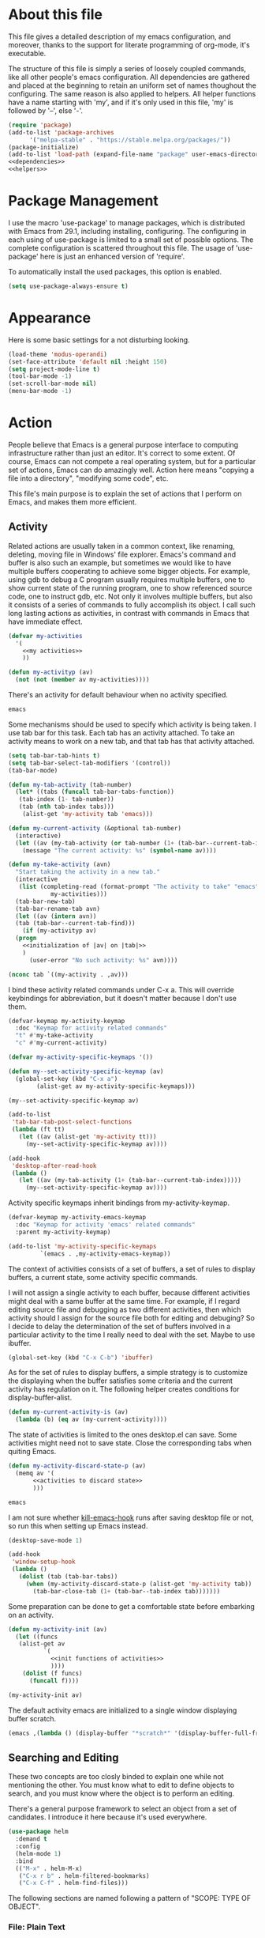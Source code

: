 :PROPERTIES:
:header-args:emacs-lisp: :noweb no-export :tangle no
:END:
#+STARTUP: content

* About this file
This file gives a detailed description of my emacs configuration,
and moreover, thanks to the support for literate programming of org-mode,
it's executable.

The structure of this file is simply a series of loosely coupled commands,
like all other people's emacs configuration. All dependencies are gathered
and placed at the beginning to retain an uniform set of names thoughout
the configuring. The same reason is also applied to helpers. All helper
functions have a name starting with 'my', and if it's only used in this file,
'my' is followed by '--', else '-'.

#+begin_src emacs-lisp :tangle yes
  (require 'package)
  (add-to-list 'package-archives
        '("melpa-stable" . "https://stable.melpa.org/packages/"))
  (package-initialize)
  (add-to-list 'load-path (expand-file-name "package" user-emacs-directory))
  <<dependencies>>
  <<helpers>>
#+end_src

* Package Management
I use the macro 'use-package' to manage packages,
which is distributed with Emacs from 29.1, including installing, configuring.
The configuring in each using of use-package is limited to a small set
of possible options. The complete configuration is scattered throughout
this file. The usage of 'use-package' here is just an enhanced version
of 'require'.

To automatically install the used packages, this option is enabled.

#+begin_src emacs-lisp :noweb-ref dependencies
  (setq use-package-always-ensure t)
#+end_src

* Appearance
Here is some basic settings for a not disturbing looking.

#+begin_src emacs-lisp :tangle yes
  (load-theme 'modus-operandi)
  (set-face-attribute 'default nil :height 150)
  (setq project-mode-line t)
  (tool-bar-mode -1)
  (set-scroll-bar-mode nil)
  (menu-bar-mode -1)
#+end_src

* Action
People believe that Emacs is a general purpose interface to
computing infrastructure rather than just an editor. It's correct
to some extent. Of course, Emacs can not compete a real operating system,
but for a particular set of actions, Emacs can do amazingly well.
Action here means "copying a file into a directory", "modifying some code", etc.

This file's main purpose is to explain the set of actions that I perform on Emacs,
and makes them more efficient.

** Activity
Related actions are usually taken in a common context, like renaming, deleting, moving
file in Windows' file explorer. Emacs's command and buffer is also such
an example, but sometimes we would like to have multiple buffers cooperating to
achieve some bigger objects. For example, using gdb to debug a C program
usually requires multiple buffers, one to show current state of the running program,
one to show referenced source code, one to instruct gdb, etc. Not only it involves
multiple buffers, but also it consists of a series of commands to fully accomplish
its object.
I call such long lasting actions as activities, in contrast with commands in Emacs
that have immediate effect.

#+begin_src emacs-lisp :noweb-ref helpers
  (defvar my-activities
    '(
      <<my activities>>
      ))

  (defun my-activityp (av)
    (not (not (member av my-activities))))
#+end_src

There's an activity for default behaviour when no activity specified.

#+begin_src emacs-lisp :noweb-ref "my activities"
  emacs
#+end_src

Some mechanisms should be used to specify which activity is being taken. I use tab bar
for this task. Each tab has an activity attached. To take an activity means
to work on a new tab, and that tab has that activity attached.

#+begin_src emacs-lisp :tangle yes
  (setq tab-bar-tab-hints t)
  (setq tab-bar-select-tab-modifiers '(control))
  (tab-bar-mode)
#+end_src

#+begin_src emacs-lisp :noweb-ref helpers
  (defun my-tab-activity (tab-number)
    (let* ((tabs (funcall tab-bar-tabs-function))
  	 (tab-index (1- tab-number))
  	 (tab (nth tab-index tabs)))
      (alist-get 'my-activity tab 'emacs)))

  (defun my-current-activity (&optional tab-number)
    (interactive)
    (let ((av (my-tab-activity (or tab-number (1+ (tab-bar--current-tab-index))))))
      (message "The current activity: %s" (symbol-name av))))

  (defun my-take-activity (avn)
    "Start taking the activity in a new tab."
    (interactive
     (list (completing-read (format-prompt "The activity to take" "emacs")
  			  my-activities)))
    (tab-bar-new-tab)
    (tab-bar-rename-tab avn)
    (let ((av (intern avn))
  	(tab (tab-bar--current-tab-find)))
      (if (my-activityp av)
  	(progn
  	  <<initialization of |av| on |tab|>>
  	  )
        (user-error "No such activity: %s" avn))))
#+end_src

#+begin_src emacs-lisp :noweb-ref "initialization of |av| on |tab|"
  (nconc tab `((my-activity . ,av)))
#+end_src

I bind these activity related commands under C-x a. This will override
keybindings for abbreviation, but it doesn't matter because I don't use them.

#+begin_src emacs-lisp :noweb-ref helpers
  (defvar-keymap my-activity-keymap
    :doc "Keymap for activity related commands"
    "t" #'my-take-activity
    "c" #'my-current-activity)

  (defvar my-activity-specific-keymaps '())
  
  (defun my--set-activity-specific-keymap (av)
    (global-set-key (kbd "C-x a")
  		  (alist-get av my-activity-specific-keymaps)))
#+end_src

#+begin_src emacs-lisp :noweb-ref "initialization of |av| on |tab|"
  (my--set-activity-specific-keymap av)
#+end_src

#+begin_src emacs-lisp :tangle yes
  (add-to-list
   'tab-bar-tab-post-select-functions
   (lambda (ft tt)
     (let ((av (alist-get 'my-activity tt)))
       (my--set-activity-specific-keymap av))))
  
  (add-hook
   'desktop-after-read-hook
   (lambda ()
     (let ((av (my-tab-activity (1+ (tab-bar--current-tab-index)))))
       (my--set-activity-specific-keymap av))))
#+end_src

Activity specific keymaps inherit bindings from my-activity-keymap.

#+begin_src emacs-lisp :noweb-ref helpers
    (defvar-keymap my-activity-emacs-keymap
      :doc "Keymap for activity 'emacs' related commands"
      :parent my-activity-keymap)

    (add-to-list 'my-activity-specific-keymaps
    	     `(emacs . ,my-activity-emacs-keymap))
#+end_src

The context of activities consists of a set of buffers, a set of rules to display buffers,
a current state, some activity specific commands.

I will not assign a single activity to each buffer, because different activities might
deal with a same buffer at the same time. For example, if I regard editing source file
and debugging as two different activities, then which activity should I assign for
the source file both for editing and debuging?
So I decide to delay the determination of the set of buffers
involved in a particular activity to the time I really need to deal with the set.
Maybe to use ibuffer.

#+begin_src emacs-lisp :tangle yes
  (global-set-key (kbd "C-x C-b") 'ibuffer)
#+end_src

As for the set of rules to display buffers, a simple strategy is to customize
the displaying when the buffer satisfies some criteria and the current activity has
regulation on it. The following helper creates conditions for display-buffer-alist.

#+begin_src emacs-lisp :noweb-ref helpers
  (defun my-current-activity-is (av)
    (lambda (b) (eq av (my-current-activity))))
#+end_src

The state of activities is limited to the ones desktop.el can save.
Some activities might need not to save state. Close the corresponding tabs
when quiting Emacs.

#+begin_src emacs-lisp :noweb-ref helpers
  (defun my-activity-discard-state-p (av)
    (memq av '(
  	     <<activities to discard state>>
  	     )))
#+end_src

#+begin_src emacs-lisp :noweb-ref "activities to discard state"
  emacs
#+end_src

I am not sure whether _kill-emacs-hook_ runs after saving desktop file or not,
so run this when setting up Emacs instead.

#+begin_src emacs-lisp :tangle yes
  (desktop-save-mode 1)

  (add-hook
   'window-setup-hook
   (lambda ()
     (dolist (tab (tab-bar-tabs))
       (when (my-activity-discard-state-p (alist-get 'my-activity tab))
         (tab-bar-close-tab (1+ (tab-bar--tab-index tab)))))))
#+end_src

Some preparation can be done to get a comfortable state
before embarking on an activity.

#+begin_src emacs-lisp :noweb-ref helpers
  (defun my-activity-init (av)
    (let ((funcs
  	 (alist-get av
  		    `(
  		      <<init functions of activities>>
  		      ))))
      (dolist (f funcs)
        (funcall f))))
#+end_src

#+begin_src emacs-lisp :noweb-ref "initialization of |av| on |tab|"
  (my-activity-init av)
#+end_src

The default activity emacs are initialized to a single window displaying
buffer scratch.

#+begin_src emacs-lisp :noweb-ref "init functions of activities"
  (emacs ,(lambda () (display-buffer "*scratch*" '(display-buffer-full-frame))))
#+end_src

** Searching and Editing
These two concepts are too closly binded to explain one while not mentioning the other.
You must know what to edit to define objects to search, and you must know
where the object is to perform an editing.

There's a general purpose framework to select an object
from a set of candidates. I introduce it here because it's used everywhere.

#+begin_src emacs-lisp :noweb-ref dependencies
  (use-package helm
    :demand t
    :config
    (helm-mode 1)
    :bind
    (("M-x" . helm-M-x)
     ("C-x r b" . helm-filtered-bookmarks)
     ("C-x C-f" . helm-find-files)))
#+end_src

The following sections are named following a pattern of "SCOPE: TYPE OF OBJECT".

*** File: Plain Text
If the searching and the editing is limited to a single file,
I prefer vi's key bindings than Emacs's originals.

#+begin_src emacs-lisp :noweb-ref dependencies
  (use-package evil
    :demand t
    :custom
    (evil-want-C-u-delete t)
    (evil-want-C-u-scroll t)
    (evil-want-Y-yank-to-eol t)
    :config
    (evil-mode 1)
  (use-package evil-commentary
    :demand t
    :config
    (evil-commentary-mode))
  (require 'evil-textobj-entire)
#+end_src

Vi's key bindings are messing when not dealing with plain text.

#+begin_src emacs-lisp :tangle yes
  (evil-set-initial-state 'Info-mode 'emacs)
  (evil-set-initial-state 'dired-mode 'emacs)
  (evil-set-initial-state 'Man-mode 'emacs)
  (evil-set-initial-state 'xref--xref-buffer-mode 'emacs)
  (evil-set-initial-state 'help-mode 'emacs))
#+end_src

Some modification to key bindings.

#+begin_src emacs-lisp :tangle yes
  (keymap-unset evil-normal-state-map "M-." t)
  (define-key evil-outer-text-objects-map evil-textobj-entire-key 'evil-entire-entire-buffer)
  (define-key evil-inner-text-objects-map evil-textobj-entire-key 'evil-entire-entire-buffer)
#+end_src

I sometimes input CJK characters.

chu_desk_add_dep(librime-dev)
#+begin_src emacs-lisp :noweb-ref dependencies
  (use-package rime
    :custom
    (default-input-method "rime")
    (rime-disable-predicates
     '(rime-predicate-after-alphabet-char-p
       rime-predicate-prog-in-code-p)))
#+end_src

*** Project: Plain Text
I use project.el for this job.

- project-find-regexp (C-x p g)
- project-query-replace-regexp (C-x p r)

*** Project: Source Code
It's convenient if we can go beyond plain text, and operate on the structure
of source code directly. LSP is good for this purpose.

#+begin_src emacs-lisp :noweb-ref dependencies
  (use-package eglot
    :demand t
    :custom (eglot-extend-to-xref t)
    :bind (:map eglot-mode-map
  	      ("C-c h" . eldoc))
    :hook
    (
     <<the major modes that make use of eglot>>
     ))
#+end_src

*** Project: File
- project-find-file (C-x p f)
- project-dired (C-x p D)

*** File System: File
A shortcut to access the directory that contains all local repositories.

#+begin_src emacs-lisp :tangle yes
  (defun my-dired-reps ()
    (interactive)
    (dired (getenv "REPOSITORY_HOME")))

  (keymap-set my-activity-keymap "d" 'my-dired-reps)
#+end_src

#+begin_src emacs-lisp :tangle yes
  (setq dired-maybe-use-globstar t)
  (setq dired-listing-switches "-ahl")
  (setq dired-isearch-filenames t)
#+end_src

** Meta
These actions take effect on Emacs, like buffer, window, etc, which
can not be classified in previous chapters.

#+begin_src emacs-lisp :tangle yes
  (global-set-key (kbd "C-M-h") 'windmove-left)
  (global-set-key (kbd "C-M-j") 'windmove-down)
  (global-set-key (kbd "C-M-k") 'windmove-up)
  (global-set-key (kbd "C-M-l") 'windmove-right)
#+end_src

* General Editing
The most important activity is undoubtedly editing.
This chapter gives a common settings for all specific editing activities.

#+begin_src emacs-lisp :noweb-ref "my activities"
  editing
#+end_src

#+begin_src emacs-lisp :noweb-ref helpers
  (defvar-keymap my-activity-editing-keymap
    :doc "Keymap for activity 'editing' related commands"
    :parent my-activity-keymap)

  (add-to-list 'my-activity-specific-keymaps
  	     `(editing . ,my-activity-editing-keymap))
#+end_src

Some people might think of writing as simply output of thought,
but it's actually combination of input and output. When writing, writers of
articles have to check dictionaries, writers of research papers have to
read other papers, writers of code, or programmers, have to check
document, other part of code, debugger output, to get thought more clear
and eventually let thought flow out.

Reading is indivisible from writing, so to make reading more comfortable
while writing, I seperate the root window equally and horizontally
to two child windows: editing area and referencing area.
The child windows of each area is aranged vertically.
If the root window is not splited horizontally, the whole of it is
an editing area. In this case, the referencing area is nil.

This setting is good for a screen of normal size, for usually I
use only two columns of windows.

#+begin_src emacs-lisp :noweb-ref helpers
  (defun my-activity-editing-area (&optional window)
    (let* ((win (or window (selected-window)))
  	 (root (frame-root-window win)))
      (if (window-left-child root)
  	(unless (eq win root)
  	  (while (not (eq (window-parent win) root))
  	    (setq win (window-parent win))))
        (setq win root))
      win))

  (defun my-activity-editing-editing-area (&optional window)
    (let ((root (frame-root-window window)))
      (or (window-left-child root) root)))

  (defun my-activity-editing-referencing-area (&optional window)
    (let ((root (frame-root-window window)))
      (if (window-left-child root)
  	(window-next-sibling (my-activity-editing-editing-area window))
        nil)))

  (defun my-activity-editing-in-editing-area-p (&optional window)
    (eq (my-activity-editing-area window)
        (my-activity-editing-editing-area window)))

  (defun my-activity-editing-in-referencing-area-p (&optional window)
    (not (my-activity-editing-in-editing-area-p window)))
#+end_src

After the determination of area, there are some convenient commands.

#+begin_src emacs-lisp :noweb-ref helpers
  (defun my-activity-editing-close-referencing-area (&optional window)
    (interactive)
    (delete-window (my-activity-editing-referencing-area window)))

  (defun my--activity-editing-display-buffer-in-referencing-area (buffer alist)
    (let ((ref (my-activity-editing-referencing-area)))
      (when ref
        (delete-window ref))
      (window--display-buffer buffer (split-root-window-right) 'reuse alist)))

  (defun my-activity-editing-move-to-referencing-area (&optional window)
    (interactive)
    (let* ((win (or window (selected-window)))
  	 (buf (window-buffer win)))
      (delete-window win)
      (display-buffer buf '(my--activity-editing-display-buffer-in-referencing-area))))
#+end_src

#+begin_src emacs-lisp :tangle yes
  (keymap-set my-activity-editing-keymap "h" #'my-activity-editing-close-referencing-area)
  (keymap-set my-activity-editing-keymap "m" #'my-activity-editing-move-to-referencing-area)
#+end_src

* Programming

#+begin_src emacs-lisp :noweb-ref "my activities"
  programming
#+end_src

#+begin_src emacs-lisp :noweb-ref helpers
  (defvar-keymap my-activity-programming-keymap
    :doc "Keymap for activity 'programming' related commands"
    :parent my-activity-editing-keymap)

  (add-to-list 'my-activity-specific-keymaps
  	     `(programming . ,my-activity-programming-keymap))
#+end_src

** C

#+begin_src emacs-lisp :noweb-ref "dependencies"
  (require 'cc-mode)
#+end_src

#+begin_src emacs-lisp :noweb-ref "the major modes that make use of eglot"
  (c-mode . eglot-ensure)
#+end_src

Fix the confict with window movements.

#+begin_src emacs-lisp :tangle yes
  (keymap-set c-mode-map "C-M-h" nil)
#+end_src

#+begin_src emacs-lisp :tangle yes
  (setq c-basic-offset 4)
#+end_src

** C++

#+begin_src emacs-lisp :noweb-ref "the major modes that make use of eglot"
  (c++-mode . eglot-ensure)
#+end_src

** Agda

chu_desk_add_custom_dep(agda)m4_dnl
#+begin_src emacs-lisp :noweb-ref dependencies
  (load-file (let ((coding-system-for-read 'utf-8))
               (shell-command-to-string "agda-mode locate")))
#+end_src

** Python
     
#+begin_src emacs-lisp :noweb-ref "the major modes that make use of eglot"
  (python-mode . eglot-ensure)
#+end_src

#+begin_src emacs-lisp :tangle yes
  (add-to-list 'eglot-server-programs '(python-mode . ("uv" "run" "ruff" "server")))
#+end_src

* Version Control
I use magit for this job. It's an useful package, but the using is
itself an activity, so I should give it a dedicated label in my
framework.

#+begin_src emacs-lisp :noweb-ref "my activities"
  magit
#+end_src

The state of magit is not so useful.

#+begin_src emacs-lisp :noweb-ref "activities to discard state"
  magit
#+end_src

#+begin_src emacs-lisp :noweb-ref dependencies
  (use-package magit)
#+end_src

#+begin_src emacs-lisp :noweb-ref helpers
  (defvar-keymap my-activity-magit-keymap
    :doc "Keymap for activity 'magit related commands"
    :parent my-activity-keymap)

  (add-to-list 'my-activity-specific-keymaps
  	     `(magit . ,my-activity-magit-keymap))
#+end_src

#+begin_src emacs-lisp :noweb-ref "init functions of activities"
  (magit ,(lambda () (magit)))
#+end_src

#+begin_src emacs-lisp :tangle yes
  (add-to-list 'display-buffer-alist
  	     '("magit: *" (display-buffer-full-frame)))
#+end_src

* Org File

#+begin_src emacs-lisp :tangle yes
  (setq org-src-window-setup 'split-window-below)  
  (setq org-confirm-babel-evaluate nil)
  (org-babel-do-load-languages
   'org-babel-load-languages
   (cons '(python . t) org-babel-load-languages))
#+end_src

* Bibliography
- [[https://karthinks.com/software/emacs-window-management-almanac/][The Emacs window management almanac]]
  
  
